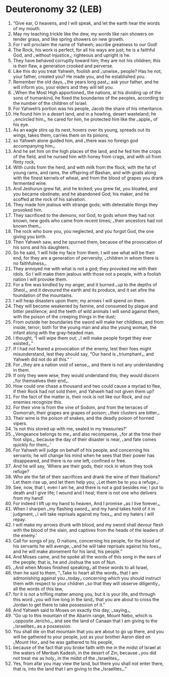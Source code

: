 * Deuteronomy 32 (LEB)
:PROPERTIES:
:ID: LEB/05-DEU32
:END:

1. “Give ear, O heavens, and I will speak, and let the earth hear the words of my mouth.
2. May my teaching trickle like the dew, my words like rain showers on tender grass, and like spring showers on new growth.
3. For I will proclaim the name of Yahweh; ascribe greatness to our God!
4. The Rock, his work is perfect, for all his ways are just; he is a faithful God, and ⌞without injustice⌟; righteous and upright is he.
5. They have behaved corruptly toward him; they are not his children; this is their flaw, a generation crooked and perverse.
6. Like this do you treat Yahweh, foolish and ⌞unwise⌟ people? Has he not, your father, created you? He made you, and he established you.
7. Remember the old days, ⌞the years long past⌟; ask your father, and he will inform you, your elders and they will tell you.
8. ⌞When the Most High apportioned⌟ the nations, at his dividing up of the sons of humankind, he fixed the boundaries of the peoples, according to the number of the children of Israel.
9. For Yahweh’s portion was his people, Jacob the share of his inheritance.
10. He found him in a desert land, and in a howling, desert wasteland; he ⌞encircled him⌟, he cared for him, he protected him like the ⌞apple⌟ of his eye.
11. As an eagle stirs up its nest, hovers over its young, spreads out its wings, takes them, carries them on its pinions,
12. so Yahweh alone guided him, and ⌞there was no foreign god accompanying him⌟.
13. And he set him on the high places of the land, and he fed him the crops of the field, and he nursed him with honey from crags, and with oil from flinty rock,
14. With curds from the herd, and with milk from the flock, with the fat of young rams, and rams, the offspring of Bashan, and with goats along with the finest kernels of wheat, and from the blood of grapes you drank fermented wine.
15. And Jeshurun grew fat, and he kicked; you grew fat, you bloated, and you became obstinate; and he abandoned God, his maker, and he scoffed at the rock of his salvation.
16. They made him jealous with strange gods; with detestable things they provoked him.
17. They sacrificed to the demons, not God, to gods whom they had not known, new gods who came from recent times; ⌞their ancestors had not known them⌟.
18. The rock who bore you, you neglected, and you forgot God, the one giving you birth.
19. Then Yahweh saw, and he spurned them, because of the provocation of his sons and his daughters.
20. So he said, ‘I will hide my face from them; I will see what will be their end, for they are a generation of perversity, ⌞children in whom there is no faithfulness⌟.
21. They annoyed me with what is not a god; they provoked me with their idols. So I will make them jealous with those not a people, with a foolish nation I will provoke them.
22. For a fire was kindled by my anger, and it burned ⌞up to the depths of Sheol⌟, and it devoured the earth and its produce, and it set afire the foundation of the mountains.
23. I will heap disasters upon them; my arrows I will spend on them.
24. They will become weakened by famine, and consumed by plague and bitter pestilence; and the teeth of wild animals I will send against them, with the poison of the creeping things in the dust;
25. From outside her boundaries the sword will make her childless, and from inside, terror; both for the young man and also the young woman, the infant along with the gray-headed man.
26. I thought, “I will wipe them out; ⌞I will make people forget they ever existed⌟.”
27. If I had not feared a provocation of the enemy, lest their foes might misunderstand, lest they should say, “Our hand is ⌞triumphant⌟, and Yahweh did not do all this.” ’
28. For ⌞they are a nation void of sense⌟, and there is not any understanding in them.
29. If only they were wise, they would understand this; they would discern ⌞for themselves their end⌟.
30. How could one chase a thousand and two could cause a myriad to flee, if their Rock had not sold them, and Yahweh had not given them up?
31. For the fact of the matter is, their rock is not like our Rock, and our enemies recognize this.
32. For their vine is from the vine of Sodom, and from the terraces of Gomorrah; their grapes are grapes of poison; ⌞their clusters are bitter⌟.
33. Their wine is the poison of snakes, and the deadly poison of horned vipers.
34. ‘Is not this stored up with me, sealed in my treasuries?’
35. ⌞Vengeance belongs to me⌟ and also recompense, ⌞for at the time their foot slips⌟, because the day of their disaster is near, ⌞and fate comes quickly for them⌟.’
36. For Yahweh will judge on behalf of his people, and concerning his servants; he will change his mind when he sees that their power has disappeared, and there is no one left, confined or free.
37. And he will say, ‘Where are their gods, their rock in whom they took refuge?
38. Who ate the fat of their sacrifices and drank the wine of their libations? Let them rise up, and let them help you; ⌞Let them be to you a refuge⌟.
39. See, now, that I, even I am he, and there is not a god besides me; I put to death and I give life; I wound and I heal; there is not one who delivers from my hand!
40. For indeed I lift up my hand to heaven, And I promise ⌞as I live forever⌟,
41. When I sharpen ⌞my flashing sword⌟, and my hand takes hold of it in judgment, ⌞I will take reprisals against my foes⌟, and my haters I will repay.
42. I will make my arrows drunk with blood, and my sword shall devour flesh with the blood of the slain, and captives from the heads of the leaders of the enemy.’
43. Call for songs of joy, O nations, concerning his people, for the blood of his servants he will avenge, ⌞and he will take reprisals against his foes⌟, and he will make atonement for his land, his people.”
44. And Moses came, and he spoke all the words of this song in the ears of the people; that is, he and Joshua the son of Nun.
45. ⌞And when Moses finished speaking⌟ all these words to all Israel,
46. then he said to them, “⌞Take to heart all the words⌟ that I am admonishing against you ⌞today⌟ concerning which you should instruct them with respect to your children ⌞so that they will observe diligently⌟ all the words of this law,
47. for it is not a trifling matter among you, but it is your life, and through this word ⌞you will live long in the land⌟ that you are about to cross the Jordan to get there to take possession of it.”
48. And Yahweh said to Moses on exactly this day, ⌞saying⌟,
49. “Go up to this mountain of the Abarim range, Mount Nebo, which is ⌞opposite Jericho⌟, and see the land of Canaan that I am giving to the ⌞Israelites⌟ as a possession.
50. You shall die on that mountain that you are about to go up there, and you will be gathered to your people, just as your brother Aaron died on ⌞Mount Hor⌟ and he was gathered to his people,
51. because of the fact that you broke faith with me in the midst of Israel at the waters of Meribah Kadesh, in the desert of Zin, because ⌞you did not treat me as holy⌟ in the midst of the ⌞Israelites⌟.
52. Yes, from afar you may view the land, but there you shall not enter there, that is, into the land that I am giving to the ⌞Israelites⌟.”
